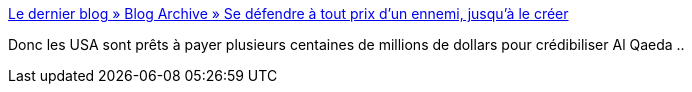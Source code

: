 :jbake-type: post
:jbake-status: published
:jbake-title: Le dernier blog » Blog Archive » Se défendre à tout prix d’un ennemi, jusqu’à le créer
:jbake-tags: politique,guerre,complot,terrorisme,_mois_oct.,_année_2016
:jbake-date: 2016-10-10
:jbake-depth: ../
:jbake-uri: shaarli/1476091395000.adoc
:jbake-source: https://nicolas-delsaux.hd.free.fr/Shaarli?searchterm=http%3A%2F%2Fhyperbate.fr%2Fdernier%2F%3Fp%3D36565&searchtags=politique+guerre+complot+terrorisme+_mois_oct.+_ann%C3%A9e_2016
:jbake-style: shaarli

http://hyperbate.fr/dernier/?p=36565[Le dernier blog » Blog Archive » Se défendre à tout prix d’un ennemi, jusqu’à le créer]

Donc les USA sont prêts à payer plusieurs centaines de millions de dollars pour crédibiliser Al Qaeda ..
